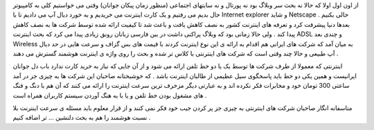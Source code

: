 .. title: خدمات اینترنت هوشمند .. date: 2008/1/13 8:42:1

.. raw:: html

   <html>

.. raw:: html

   <body>

.. raw:: html

   <p>

از اون اول اولا که حالا نه بحث سر وبلاگ بود نه پورتال و نه سایتهای
اجتماعی (منظور زمان پیکان جوانان) وقتی می خواستیم کلی به کامپیوتر حال
بدیم می رفتیم و یک کارت اینترنت می خریدیم و به خورد دیال آپ می دادیم تا
با Internet explorer و شاید Netscape حالی بکنیم . بعدها دنیا پیشرفت کرد
و تعرفه های اینترنت کشور به نصف کاهش یافت و باعث شد تا کیفیت ارائه شده
توسط شرکت ها به نصف کاهش پیدا کند . ولی حالا زمانی بود که وبلاگ پراکنی
داشت در بین فارسی زبانان رونق زیادی پیدا می کرد که بحث اینترنت ADSL و
چندی بعد Wireless به میان آمد که شرکت های ایرانی هم اقدام به ارائه ی این
نوع اینترنت کردند با قیمت های بس گزاف و سرعت هایی در حد دیال آپ طبیعی و
حالا چند وقتی است که شرکت های اینترنتی با کلاس تر شده و بحث را روی واژه
ی اینترنت هوشمند گسترش می دهند .

اینترنتی که معمولا از طرف شرکت ها توسط یک یا دو خط تلفن ارائه می شود و
از آن جایی که نیاز به خرید کارت ندارد باب دل جوانان ایرانیست و همین یکی
دو خط باید پاسخگوی سیل عظیمی از طالبان اینترنت باشد . که خوشبختانه
صاحبان این شرکت ها به چیزی جز در آمد ساعتی 300 تومان خود و مخابرات فکر
نکرده اند و به عبارتی دیگر مزخرف ترین سرعت اینترنت را ارائه می کنند که
آن هم با دنگ و فنگ های مشغول بودن خط تلفن و یا با به هنگ آوردن سیستم
کاربران همراه است .

متاسفانه انگار صاحبان شرکت های اینترنتی به چیزی جز پر کردن جیب خود فکر
نمی کنند و از قرار معلوم باید مسئله ی سرعت اینترنت بلا نسبت هوشمند را هم
به بحث دلنشین ... تر اضافه کنیم .

.. raw:: html

   </p>

.. raw:: html

   </body>

.. raw:: html

   </html>
